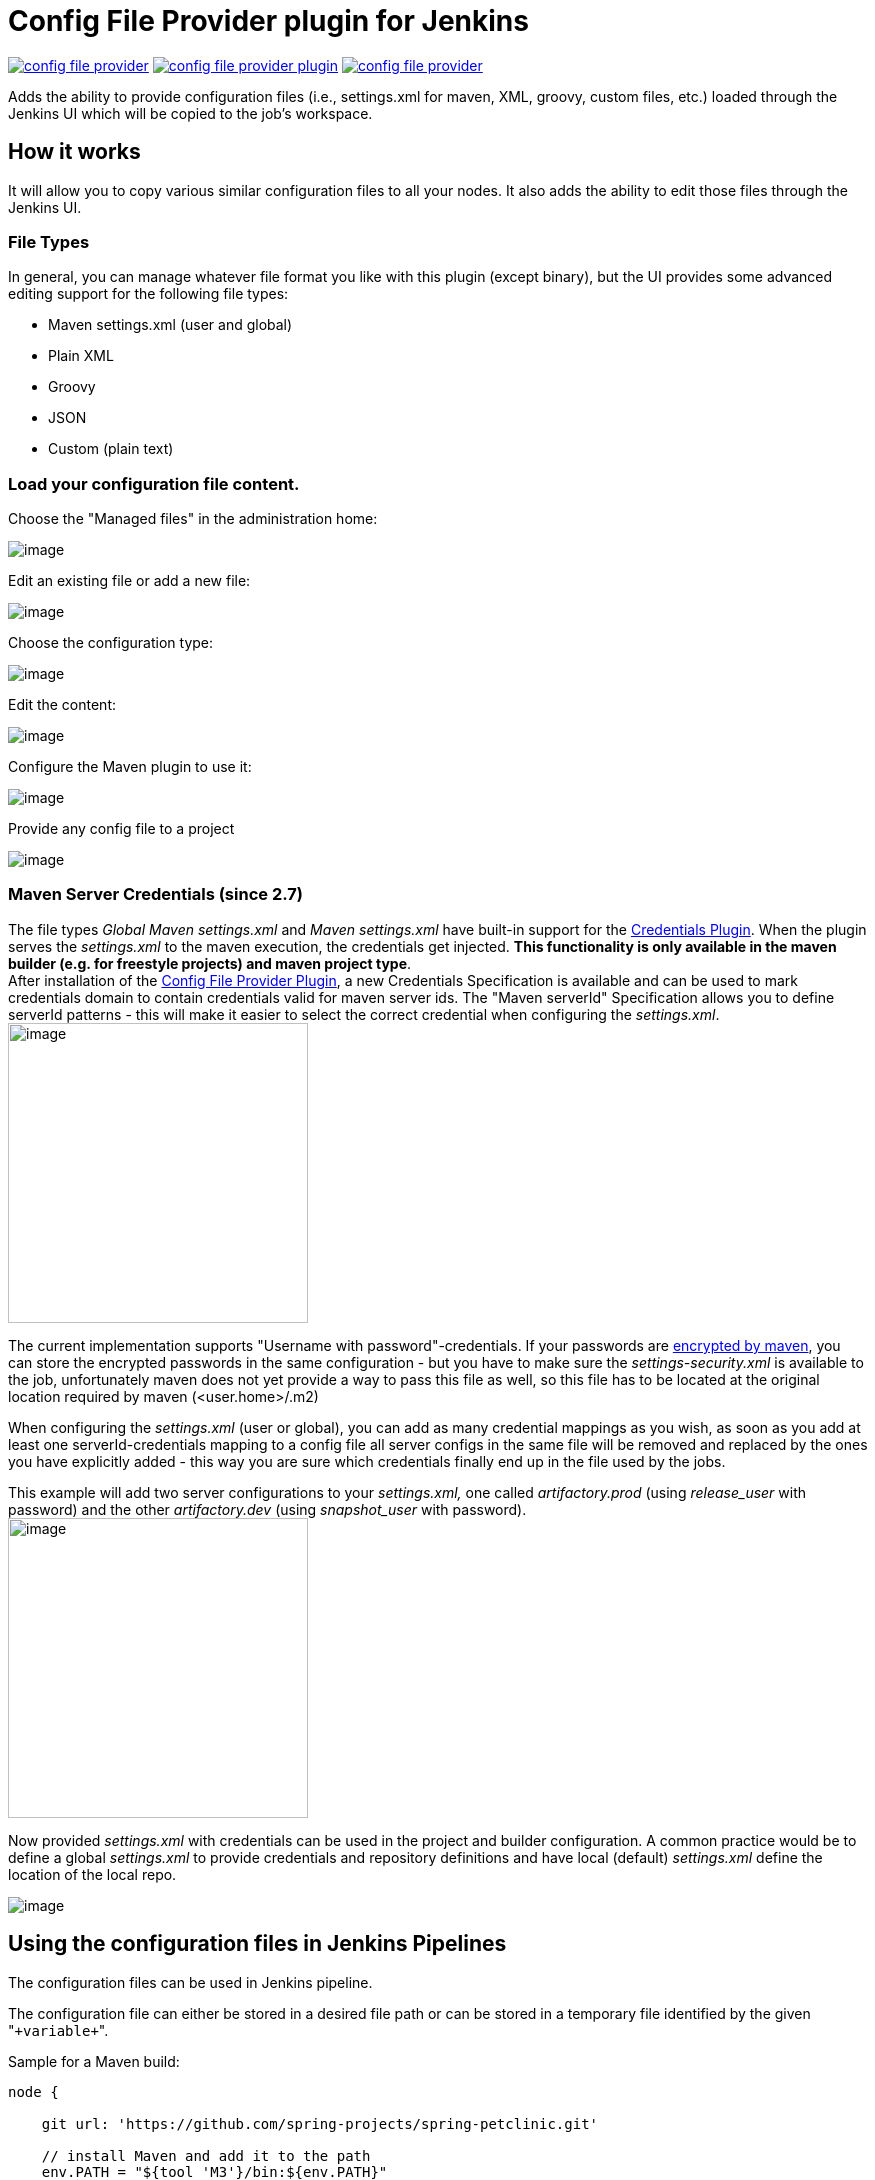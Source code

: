 Config File Provider plugin for Jenkins
=======================================

image:https://img.shields.io/jenkins/plugin/v/config-file-provider.svg[link="https://plugins.jenkins.io/config-file-provider"]
image:https://img.shields.io/github/release/jenkinsci/config-file-provider-plugin.svg?label=changelog[link="https://github.com/jenkinsci/config-file-provider-plugin/releases/latest"]
image:https://img.shields.io/jenkins/plugin/i/config-file-provider.svg?color=blue[link="https://plugins.jenkins.io/config-file-provider"]

Adds the ability to provide configuration files (i.e., settings.xml for maven, XML, groovy, custom files, etc.)
loaded through the Jenkins UI which will be copied to the job's workspace.

== How it works

It will allow you to copy various similar configuration files to all
your nodes. It also adds the ability to edit those files through the
Jenkins UI.

=== File Types

In general, you can manage whatever file format you like with this
plugin (except binary), but the UI provides some advanced editing
support for the following file types:

* Maven settings.xml (user and global)
* Plain XML
* Groovy
* JSON
* Custom (plain text)

=== Load your configuration file content.

Choose the "Managed files" in the administration home:

image:docs/images/Screenshot_2018-12-11_094438_001.png[image]

Edit an existing file or add a new file:

image:docs/images/cfg-files.jpg[image]

Choose the configuration type:

image:docs/images/new_file.jpg[image]

Edit the content:

image:docs/images/edit.png.jpg[image]

Configure the Maven plugin to use it:

image:docs/images/maven-plugin.png.jpg[image]

Provide any config file to a project

image:docs/images/add_file.jpg[image]

=== Maven Server Credentials (since 2.7)

The file types '_Global Maven settings.xml_' and '_Maven settings.xml_'
have built-in support for the
https://plugins.jenkins.io/credentials/[Credentials
Plugin]. When the plugin serves the _settings.xml_ to the maven
execution, the credentials get injected. *This functionality is only
available in the maven builder (e.g. for freestyle projects) and maven
project type*. +
After installation of the
https://plugins.jenkins.io/config-file-provider/[Config
File Provider Plugin], a new Credentials Specification is available and
can be used to mark credentials domain to contain credentials valid for
maven server ids. The "Maven serverId" Specification allows you to
define serverId patterns - this will make it easier to select the
correct credential when configuring the _settings.xml_. +
image:docs/images/Screen_Shot_2013-11-03_at_18.30.48.png[image,height=300]

The current implementation supports "Username with
password"-credentials. If your passwords are
https://maven.apache.org/guides/mini/guide-encryption.html[encrypted by
maven], you can store the encrypted passwords in the same configuration
- but you have to make sure the _settings-security.xml_ is available to
the job, unfortunately maven does not yet provide a way to pass this
file as well, so this file has to be located at the original location
required by maven (<user.home>/.m2)

When configuring the _settings.xml_ (user or global), you can add as
many credential mappings as you wish, as soon as you add at least one
serverId-credentials mapping to a config file all server configs in the
same file will be removed and replaced by the ones you have explicitly
added - this way you are sure which credentials finally end up in the
file used by the jobs.

This example will add two server configurations to your _settings.xml,_
one called 'artifactory.prod' (using 'release_user' with password) and
the other 'artifactory.dev' (using 'snapshot_user' with password). +
image:docs/images/Screen_Shot_2013-11-03_at_18.33.56.png[image,height=300]

Now provided _settings.xml_ with credentials can be used in the project
and builder configuration. A common practice would be to define a global
_settings.xml_ to provide credentials and repository definitions and
have local (default) _settings.xml_ define the location of the local
repo.

image:docs/images/Screen_Shot_2013-07-28_at_16.23.32.png[image]

== Using the configuration files in Jenkins Pipelines

The configuration files can be used in Jenkins pipeline.

The configuration file can either be stored in a desired file path or
can be stored in a temporary file identified by the given
"`+variable+`".

Sample for a Maven build:

[source,groovy]
----
node {

    git url: 'https://github.com/spring-projects/spring-petclinic.git'

    // install Maven and add it to the path
    env.PATH = "${tool 'M3'}/bin:${env.PATH}"

    configFileProvider(
        [configFile(fileId: 'maven-settings', variable: 'MAVEN_SETTINGS')]) {
        sh 'mvn -s $MAVEN_SETTINGS clean package'
    }

}
----

The "Pipeline Syntax" page helps to write the proper syntax.

image:docs/images/pipeline-syntax-screenshot.png[image]

== Plugins adding support for new file types

* link:https://plugins.jenkins.io/managed-scripts/[Managed
Script Plugin] — Managed scripts are shell scripts which
are managed centrally by an administrator and can be referenced as a
build step within jobs.

== Extension Point

This plugin makes use of the
`org.jenkinsci.lib.configprovider.ConfigProvider` ExtensionPoint. If you
need to have easy administration of a new file type, just implement this
ExtensionPoint and you're ready to go.

The easiest way to do so is to extend
`org.jenkinsci.lib.configprovider.AbstractConfigProviderImpl` - have a
look at
`org.jenkinsci.plugins.managedscripts.ScriptConfig.ScriptConfigProvider`


#### builds are currently executed on:

* link:https://ci.jenkins.io/blue/organizations/jenkins/Plugins%2Fconfig-file-provider-plugin/[ci.jenkins.io]
